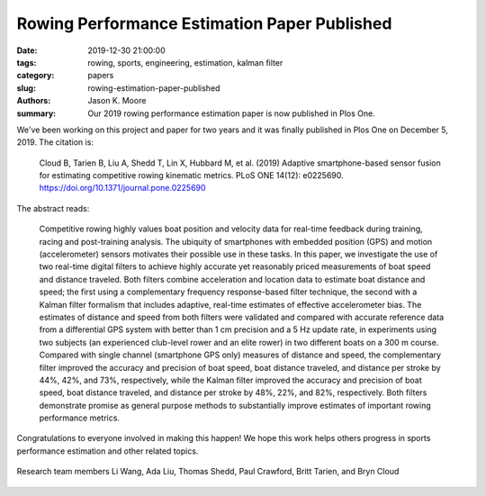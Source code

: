 Rowing Performance Estimation Paper Published
=============================================

:date: 2019-12-30 21:00:00
:tags: rowing, sports, engineering, estimation, kalman filter
:category: papers
:slug: rowing-estimation-paper-published
:authors: Jason K. Moore
:summary: Our 2019 rowing performance estimation paper is now published in Plos
          One.

We've been working on this project and paper for two years and it was finally
published in Plos One on December 5, 2019. The citation is:

   Cloud B, Tarien B, Liu A, Shedd T, Lin X, Hubbard M, et al. (2019) Adaptive
   smartphone-based sensor fusion for estimating competitive rowing kinematic
   metrics. PLoS ONE 14(12): e0225690. https://doi.org/10.1371/journal.pone.0225690

.. image:: https://objects-us-east-1.dream.io/mechmotum/row-plos-screenshot.png
   :width: 80%
   :alt: Screenshot of the Plos One paper.
   :align: center
   :target: https://doi.org/10.1371/journal.pone.0225690

The abstract reads:

   Competitive rowing highly values boat position and velocity data for
   real-time feedback during training, racing and post-training analysis. The
   ubiquity of smartphones with embedded position (GPS) and motion
   (accelerometer) sensors motivates their possible use in these tasks. In this
   paper, we investigate the use of two real-time digital filters to achieve
   highly accurate yet reasonably priced measurements of boat speed and
   distance traveled. Both filters combine acceleration and location data to
   estimate boat distance and speed; the first using a complementary frequency
   response-based filter technique, the second with a Kalman filter formalism
   that includes adaptive, real-time estimates of effective accelerometer bias.
   The estimates of distance and speed from both filters were validated and
   compared with accurate reference data from a differential GPS system with
   better than 1 cm precision and a 5 Hz update rate, in experiments using two
   subjects (an experienced club-level rower and an elite rower) in two
   different boats on a 300 m course. Compared with single channel (smartphone
   GPS only) measures of distance and speed, the complementary filter improved
   the accuracy and precision of boat speed, boat distance traveled, and
   distance per stroke by 44%, 42%, and 73%, respectively, while the Kalman
   filter improved the accuracy and precision of boat speed, boat distance
   traveled, and distance per stroke by 48%, 22%, and 82%, respectively. Both
   filters demonstrate promise as general purpose methods to substantially
   improve estimates of important rowing performance metrics.

Congratulations to everyone involved in making this happen! We hope this work
helps others progress in sports performance estimation and other related
topics.

.. figure:: https://objects-us-east-1.dream.io/mechmotum/row-research-team.png
   :width: 80%
   :alt: Rowing performance estimation project team.
   :align: center

   Research team members Li Wang, Ada Liu, Thomas Shedd, Paul Crawford, Britt
   Tarien, and Bryn Cloud
